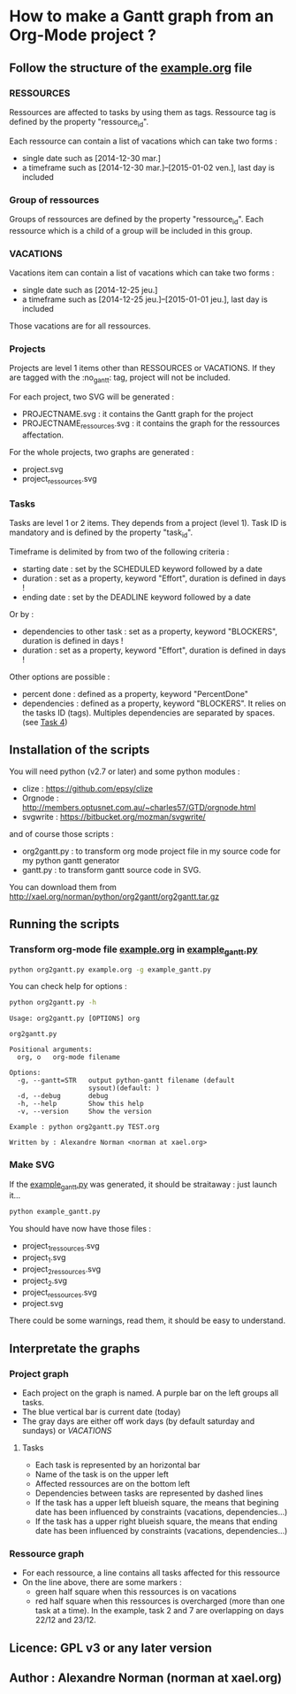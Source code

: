 * How to make a Gantt graph from an Org-Mode project ?
** Follow the structure of the [[file:example.org][example.org]] file
*** RESSOURCES
Ressources are affected to tasks by using them as tags. Ressource tag is defined 
by the property "ressource_id".

Each ressource can contain a list of vacations which can take two forms :
- single date such as [2014-12-30 mar.]
- a timeframe such as [2014-12-30 mar.]--[2015-01-02 ven.], last day is included
*** Group of ressources
Groups of ressources are defined by the property "ressource_id".
Each ressource which is a child of a group will be included in this group.
*** VACATIONS
Vacations item can contain a list of vacations which can take two forms :
- single date such as [2014-12-25 jeu.]
- a timeframe such as [2014-12-25 jeu.]--[2015-01-01 jeu.], last day is included
Those vacations are for all ressources.
*** Projects
Projects are level 1 items other than RESSOURCES or VACATIONS. If they are
tagged with the :no_gantt: tag, project will not be included.

For each project, two SVG will be generated :
- PROJECTNAME.svg : it contains the Gantt graph for the project
- PROJECTNAME_ressources.svg : it contains the graph for the ressources
  affectation.

For the whole projects, two graphs are generated :
- project.svg
- project_ressources.svg
*** Tasks
Tasks are level 1 or 2 items. They depends from a project (level 1). 
Task ID is mandatory and is defined by the property "task_id".

Timeframe is delimited by from two of the following criteria :
- starting date : set by the SCHEDULED keyword followed by a date
- duration : set as a property, keyword "Effort", duration is defined in days !
- ending date : set by the DEADLINE keyword followed by a date
Or by :
- dependencies to other task : set as a property, keyword "BLOCKERS", duration
  is defined in days !
- duration : set as a property, keyword "Effort", duration is defined in days !

Other options are possible :
- percent done : defined as a property, keyword "PercentDone"
- dependencies : defined as a property, keyword "BLOCKERS". It relies on the
  tasks ID (tags). Multiples dependencies are separated by spaces. (see [[file:example.org::*Task%204][Task 4]])
** Installation of the scripts
You will need python (v2.7 or later) and some python modules :
- clize : https://github.com/epsy/clize
- Orgnode : http://members.optusnet.com.au/~charles57/GTD/orgnode.html
- svgwrite : https://bitbucket.org/mozman/svgwrite/
and of course those scripts :
- org2gantt.py : to transform org mode project file in my source code for my
  python gantt generator
- gantt.py : to transform gantt source code in SVG.
You can download them from http://xael.org/norman/python/org2gantt/org2gantt.tar.gz
** Running the scripts
*** Transform org-mode file [[file:example.org][example.org]] in [[file:example_gantt.py::#!/usr/bin/env%20python3][example_gantt.py]]
#+begin_src sh
  python org2gantt.py example.org -g example_gantt.py
#+end_src
You can check help for options :
#+begin_src sh
  python org2gantt.py -h
#+end_src
#+begin_src
  Usage: org2gantt.py [OPTIONS] org
  
  org2gantt.py
  
  Positional arguments:
    org, o   org-mode filename
  
  Options:
    -g, --gantt=STR   output python-gantt filename (default
                      sysout)(default: )
    -d, --debug       debug
    -h, --help        Show this help
    -v, --version     Show the version
  
  Example : python org2gantt.py TEST.org
  
  Written by : Alexandre Norman <norman at xael.org>
#+end_src
*** Make SVG
If the [[file:example_gantt.py::#!/usr/bin/env%20python3][example_gantt.py]] was generated, it should be straitaway : just launch
it...
#+begin_src sh
  python example_gantt.py
#+end_src
You should have now have those files :
- project_1_ressources.svg
- project_1.svg
- project_2_ressources.svg
- project_2.svg
- project_ressources.svg
- project.svg
There could be some warnings, read them, it should be easy to understand.
** Interpretate the graphs
*** Project graph
- Each project on the graph is named. A purple bar on the left groups all tasks.
- The blue vertical bar is current date (today)
- The gray days are either off work days (by default saturday and sundays) or [[*VACATIONS][VACATIONS]]
**** Tasks
- Each task is represented by an horizontal bar
- Name of the task is on the upper left
- Affected ressources are on the bottom left
- Dependencies between tasks are represented by dashed lines
- If the task has a upper left blueish square, the means that begining date has
  been influenced by constraints (vacations, dependencies...)
- If the task has a upper right blueish square, the means that ending date has
  been influenced by constraints (vacations, dependencies...)
*** Ressource graph
- For each ressource, a line contains all tasks affected for this ressource
- On the line above, there are some markers :
  - green half square when this ressources is on vacations
  - red half square when this ressources is overcharged (more than one task at a
    time). In the example, task 2 and 7 are overlapping on days 22/12 and 23/12.
** Licence: GPL v3 or any later version
** Author : Alexandre Norman (norman at xael.org)
